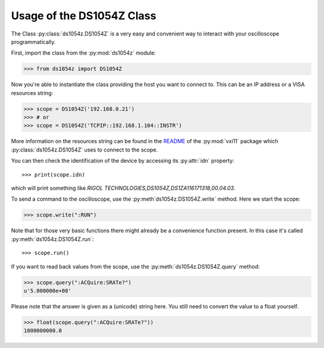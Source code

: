Usage of the DS1054Z Class
==========================

The Class :py:class:`ds1054z.DS1054Z` is a very easy and convenient way to
interact with your oscilloscope programmatically.

First, import the class from the :py:mod:`ds1054z` module:

>>> from ds1054z import DS1054Z

Now you're able to instantiate the class providing the host you want to connect to.
This can be an IP address or a VISA resources string:

>>> scope = DS1054Z('192.168.0.21')
>>> # or
>>> scope = DS1054Z('TCPIP::192.168.1.104::INSTR')

More information on the resources string can be found in the `README`_ of the
:py:mod:`vxi11` package which :py:class:`ds1054z.DS1054Z` uses to connect to the scope.

.. _README: https://github.com/python-ivi/python-vxi11/blob/master/README.md#python-vxi-11-readme

You can then check the identification of the device by accessing its :py:attr:`idn` property::

>>> print(scope.idn)
which will print something like `RIGOL TECHNOLOGIES,DS1054Z,DS1ZA116171318,00.04.03`.

To send a command to the oscilloscope, use the :py:meth`ds1054z.DS1054Z.write` method.
Here we start the scope:

>>> scope.write(":RUN")

Note that for those very basic functions there might already be a convenience function
present. In this case it's called :py:meth:`ds1054z.DS1054Z.run`::

>>> scope.run()

If you want to read back values from the scope, use the :py:meth:`ds1054z.DS1054Z.query` method:

>>> scope.query(":ACQuire:SRATe?")
u'5.000000e+08'

Please note that the answer is given as a (unicode) string here.
You still need to convert the value to a float yourself.

>>> float(scope.query(":ACQuire:SRATe?"))
1000000000.0


